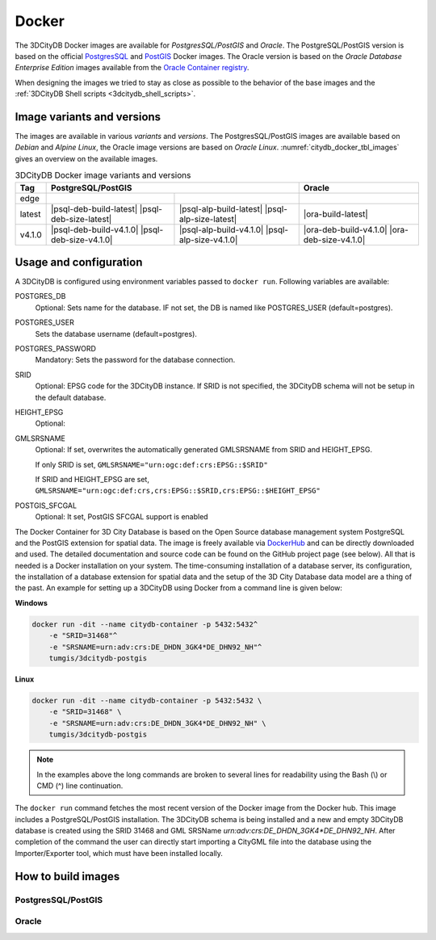 .. _citydb_docker_chapter:

###############################################################################
Docker
###############################################################################

The 3DCityDB Docker images are available for *PostgresSQL/PostGIS* and *Oracle*.
The PostgreSQL/PostGIS version is based on the official
`PostgresSQL <https://github.com/docker-library/postgres>`_ and
`PostGIS <https://github.com/postgis/docker-postgis>`_ Docker images.
The Oracle version is based on the
*Oracle Database Enterprise Edition* images available from the
`Oracle Container registry <https://container-registry.oracle.com>`_.

When designing the images we tried to stay as close as possible to the behavior of
the base images and the :ref:`3DCityDB Shell scripts <3dcitydb_shell_scripts>`.

.. _citydb_docker_image_variants:

*******************************************************************************
Image variants and versions
*******************************************************************************

The images are available in various *variants* and *versions*. The
PostgresSQL/PostGIS images are available based on *Debian* and *Alpine Linux*,
the Oracle image versions are based on *Oracle Linux*.
:numref:`citydb_docker_tbl_images` gives an overview on the available images.

.. table:: 3DCityDB Docker image variants and versions
  :name: citydb_docker_tbl_images

  +--------+---------------------------------------------------------------------------------------------------+-------------------------------------------------+
  | Tag    | PostgreSQL/PostGIS                                                                                | Oracle                                          |
  +========+=================================================+=================================================+=================================================+
  | edge   | |psql-deb-build-edge| |psql-deb-size-edge|      | |psql-alp-build-edge| |psql-alp-size-edge|      | |ora-build-edge| |ora-size-edge|                |
  +--------+-------------------------------------------------+-------------------------------------------------+-------------------------------------------------+
  | latest | |psql-deb-build-latest| |psql-deb-size-latest|  | |psql-alp-build-latest| |psql-alp-size-latest|  | |ora-build-latest| |ora-size-edge|              |
  +--------+-------------------------------------------------+-------------------------------------------------+-------------------------------------------------+
  | v4.1.0 | |psql-deb-build-v4.1.0| |psql-deb-size-v4.1.0|  | |psql-alp-build-v4.1.0| |psql-alp-size-v4.1.0|  | |ora-deb-build-v4.1.0| |ora-deb-size-v4.1.0|    |
  +--------+-------------------------------------------------+-------------------------------------------------+-------------------------------------------------+


.. _citydb_docker_usage:

*******************************************************************************
Usage and configuration
*******************************************************************************

A 3DCityDB is configured using environment variables passed to ``docker run``.
Following variables are available:

POSTGRES_DB
  Optional: Sets name for the database. IF not set, the DB is named like
  POSTGRES_USER (default=postgres).

POSTGRES_USER
  Sets the database username (default=postgres).

POSTGRES_PASSWORD
  Mandatory: Sets the password for the database connection.

SRID
  Optional: EPSG code for the 3DCityDB instance. If SRID is not specified,
  the 3DCityDB schema will not be setup in the default database.

HEIGHT_EPSG
  Optional:

GMLSRSNAME
  Optional: If set, overwrites the automatically generated GMLSRSNAME from SRID
  and HEIGHT_EPSG.

  If only SRID is set, ``GMLSRSNAME="urn:ogc:def:crs:EPSG::$SRID"``

  If SRID and HEIGHT_EPSG are set, ``GMLSRSNAME="urn:ogc:def:crs,crs:EPSG::$SRID,crs:EPSG::$HEIGHT_EPSG"``

POSTGIS_SFCGAL
  Optional: It set, PostGIS SFCGAL support is enabled

.. code-block:: bash
   :caption: 3DCityDB Docker Linux quick start

   docker run -i -t -p 5432:5432 --name cdb \
   -e POSTGRES_DB=citydb \          # Optional: Set name for the DB. IF not set, DB is named like POSTGRES_USER (default=postgres)
   -e POSTGRES_PASSWORD=postgres \  # Required: Set DB Password
   -e SRID=25832 \                  # If SRID is not set, no 3DCityDB instance is set up in the container
   -e HEIGHT_EPSG=7837 \            # Optional: Height EPSG for auto GMLSRSNAME generation
   -e GMLSRSNAME=EPSG:25832 \       # Optional: Overwrites auto generated GMLSRSNAME from SRID and HEIGHT_EPSG
   -e POSTGIS_SFCGAL=true \         # Optional: Enable SFCGAL support, only currently available in Debian images, default = false
   3dcitydb/3dcitydb-pg

   # Behavior GMLSRSNAME

   # only SRID set              GMLSRSNAME="urn:ogc:def:crs:EPSG::$SRID"
   # SRID and HEIGHT_EPSG set   GMLSRSNAME="urn:ogc:def:crs,crs:EPSG::$SRID,crs:EPSG::$HEIGHT_EPSG"
   # GMLSRSNAME set             GMLSRSNAME=GMLSRSNAME





The Docker Container for 3D City Database is based on the Open Source
database management system PostgreSQL and the PostGIS extension for
spatial data. The image is freely available via
`DockerHub <https://hub.docker.com/u/tumgis/>`_ and can
be directly downloaded and used. The detailed documentation and source
code can be found on the GitHub project page (see below). All that is
needed is a Docker installation on your system. The time-consuming
installation of a database server, its configuration, the installation
of a database extension for spatial data and the setup of the 3D City
Database data model are a thing of the past. An example for setting up a
3DCityDB using Docker from a command line is given below:

**Windows**

.. code:: bash

    docker run -dit --name citydb-container -p 5432:5432^
        -e "SRID=31468"^
        -e "SRSNAME=urn:adv:crs:DE_DHDN_3GK4*DE_DHN92_NH"^
        tumgis/3dcitydb-postgis

**Linux**

.. code:: bash

    docker run -dit --name citydb-container -p 5432:5432 \
        -e "SRID=31468" \
        -e "SRSNAME=urn:adv:crs:DE_DHDN_3GK4*DE_DHN92_NH" \
        tumgis/3dcitydb-postgis

.. note::
   In the examples above the long commands are broken to several
   lines for readability using the Bash (\\) or CMD (^) line continuation.

The ``docker run`` command fetches the most recent version of the Docker
image from the Docker hub. This image includes a PostgreSQL/PostGIS
installation. The 3DCityDB schema is being installed and a new and empty
3DCityDB database is created using the SRID 31468 and GML SRSName
*urn:adv:crs:DE_DHDN_3GK4*DE_DHN92_NH*. After completion of the command
the user can directly start importing a CityGML file into the database
using the Importer/Exporter tool, which must have been installed
locally.


.. _citydb_docker_build:

*******************************************************************************
How to build images
*******************************************************************************

.. _citydb_docker_psql_build:

PostgresSQL/PostGIS
===============================================================================

.. _citydb_docker_oracle_build:

Oracle
===============================================================================




.. Images ---------------------------------------------------------------------

.. |psql-deb-build-edge| image:: https://img.shields.io/github/workflow/status/
  3dcitydb/3dcitydb/psql-docker-build-edge?label=Debian&
  style=flat-square&logo=Docker&logoColor=white
  :target: https://hub.docker.com/r/3dcitydb/3dcitydb-pg

.. |psql-deb-size-edge| image:: https://img.shields.io/docker/image-size/
  3dcitydb/3dcitydb-pg/edge?label=image%20size&logo=Docker&logoColor=white&style=flat-square
  :target: https://hub.docker.com/r/3dcitydb/3dcitydb-pg

.. |psql-alp-build-edge| image:: https://img.shields.io/github/workflow/status/
  3dcitydb/3dcitydb/psql-docker-build-edge?label=Alpine&
  style=flat-square&logo=Docker&logoColor=white
  :target: https://hub.docker.com/r/3dcitydb/3dcitydb-pg

.. |psql-alp-size-edge| image:: https://img.shields.io/docker/image-size/
  3dcitydb/3dcitydb-pg/edge-alpine?label=image%20size&logo=Docker&logoColor=white&
  style=flat-square
  :target: https://hub.docker.com/r/3dcitydb/3dcitydb-pg

.. |ora-build-edge| image:: https://img.shields.io/github/workflow/status/
  3dcitydb/3dcitydb/oracle-docker-build-edge?label=Oracle%20Linux&
  style=flat-square&logo=Docker&logoColor=white
  :target: :ref:`citydb_docker_oracle_build`

.. |ora-size-edge| image:: https://img.shields.io/static/v1?label=image%20size&message=
  %3E3%20GB&color=blue&style=flat-square&logo=Docker&logoColor=white
  :target: :ref:`citydb_docker_oracle_build`
